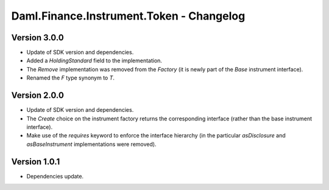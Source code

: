 .. Copyright (c) 2023 Digital Asset (Switzerland) GmbH and/or its affiliates. All rights reserved.
.. SPDX-License-Identifier: Apache-2.0

Daml.Finance.Instrument.Token - Changelog
#########################################

Version 3.0.0
*************

- Update of SDK version and dependencies.

- Added a `HoldingStandard` field to the implementation.

- The `Remove` implementation was removed from the `Factory` (it is newly part of the `Base`
  instrument interface).

- Renamed the `F` type synonym to `T`.

Version 2.0.0
*************

- Update of SDK version and dependencies.

- The `Create` choice on the instrument factory returns the corresponding interface (rather than the
  base instrument interface).

- Make use of the `requires` keyword to enforce the interface hierarchy (in the particular
  `asDisclosure` and `asBaseInstrument` implementations were removed).

Version 1.0.1
*************

- Dependencies update.
